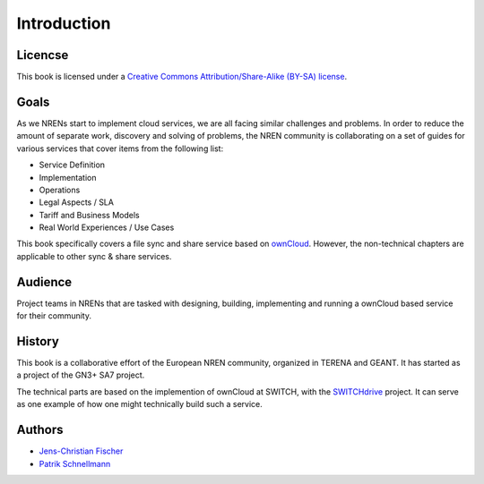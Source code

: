 Introduction
============


Licencse
--------

This book is licensed under a `Creative Commons Attribution/Share-Alike (BY-SA)
license <http://creativecommons.org/licenses/by-sa/3.0/>`__.

Goals
-----

As we NRENs start to implement cloud services, we are all facing similar
challenges and problems. In order to reduce the amount of separate work,
discovery and solving of problems, the NREN community is collaborating on a set
of guides for various services that cover items from the following list:

* Service Definition
* Implementation
* Operations
* Legal Aspects / SLA
* Tariff and Business Models
* Real World Experiences / Use Cases

This book specifically covers a file sync and share service based on ownCloud_.
However, the non-technical chapters are applicable to other sync & share
services.

Audience
--------

Project teams in NRENs that are tasked with designing, building, implementing
and running a ownCloud based service for their community.

History
-------

This book is a collaborative effort of the European NREN community, organized
in TERENA and GEANT. It has started as a project of the GN3+ SA7 project.

The technical parts are based on the implemention of ownCloud at SWITCH, with
the SWITCHdrive_ project. It can serve as one example of how one might
technically build such a service.

Authors
-------

* `Jens-Christian Fischer <jens-christian.fischer@switch.ch>`_
* `Patrik Schnellmann <patrik.schnellmann@switch.ch>`_

.. links

.. _ownCloud: http://owncloud.org
.. _SWITCHdrive: http://switch.ch/drive
